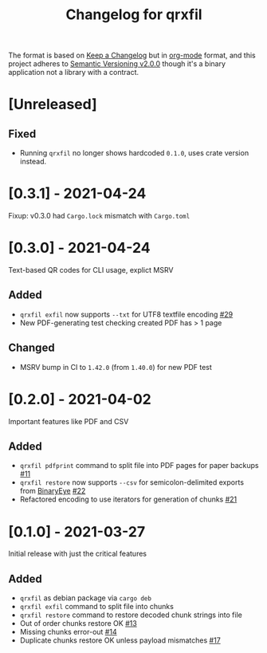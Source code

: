#+TITLE: Changelog for qrxfil


The format is based on [[https://keepachangelog.com/en/1.0.0/][Keep a Changelog]] but in [[https://orgmode.org][org-mode]] format, and
this project adheres to [[https://semver.org/spec/v2.0.0.html][Semantic Versioning v2.0.0]] though it's a
binary application not a library with a contract.

* [Unreleased]


** Fixed
- Running =qrxfil= no longer shows hardcoded =0.1.0=, uses crate version instead.

* [0.3.1] - 2021-04-24

Fixup: v0.3.0 had =Cargo.lock= mismatch with =Cargo.toml=


* [0.3.0] - 2021-04-24

Text-based QR codes for CLI usage, explict MSRV

** Added
- =qrxfil exfil= now supports =--txt= for UTF8 textfile encoding [[https://github.com/OverkillGuy/qrxfil/issues/29][#29]]
- New PDF-generating test checking created PDF has > 1 page

** Changed
- MSRV bump in CI to =1.42.0= (from =1.40.0=) for new PDF test

* [0.2.0] - 2021-04-02

Important features like PDF and CSV

** Added
- =qrxfil pdfprint= command to split file into PDF pages for paper backups [[https://github.com/OverkillGuy/qrxfil/issues/11][#11]]
- =qrxfil restore= now supports =--csv= for semicolon-delimited exports
  from [[https://github.com/markusfisch/BinaryEye][BinaryEye]] [[https://github.com/OverkillGuy/qrxfil/issues/22][#22]]
- Refactored encoding to use iterators for generation of chunks [[https://github.com/OverkillGuy/qrxfil/issues/21][#21]]

* [0.1.0] - 2021-03-27

Initial release with just the critical features

** Added
- =qrxfil= as debian package via =cargo deb=
- =qrxfil exfil= command to split file into chunks
- =qrxfil restore= command to restore decoded chunk strings into file
- Out of order chunks restore OK [[https://github.com/OverkillGuy/qrxfil/issues/13][#13]]
- Missing chunks error-out [[https://github.com/OverkillGuy/qrxfil/issues/14][#14]]
- Duplicate chunks restore OK unless payload mismatches [[https://github.com/OverkillGuy/qrxfil/issues/17][#17]]
